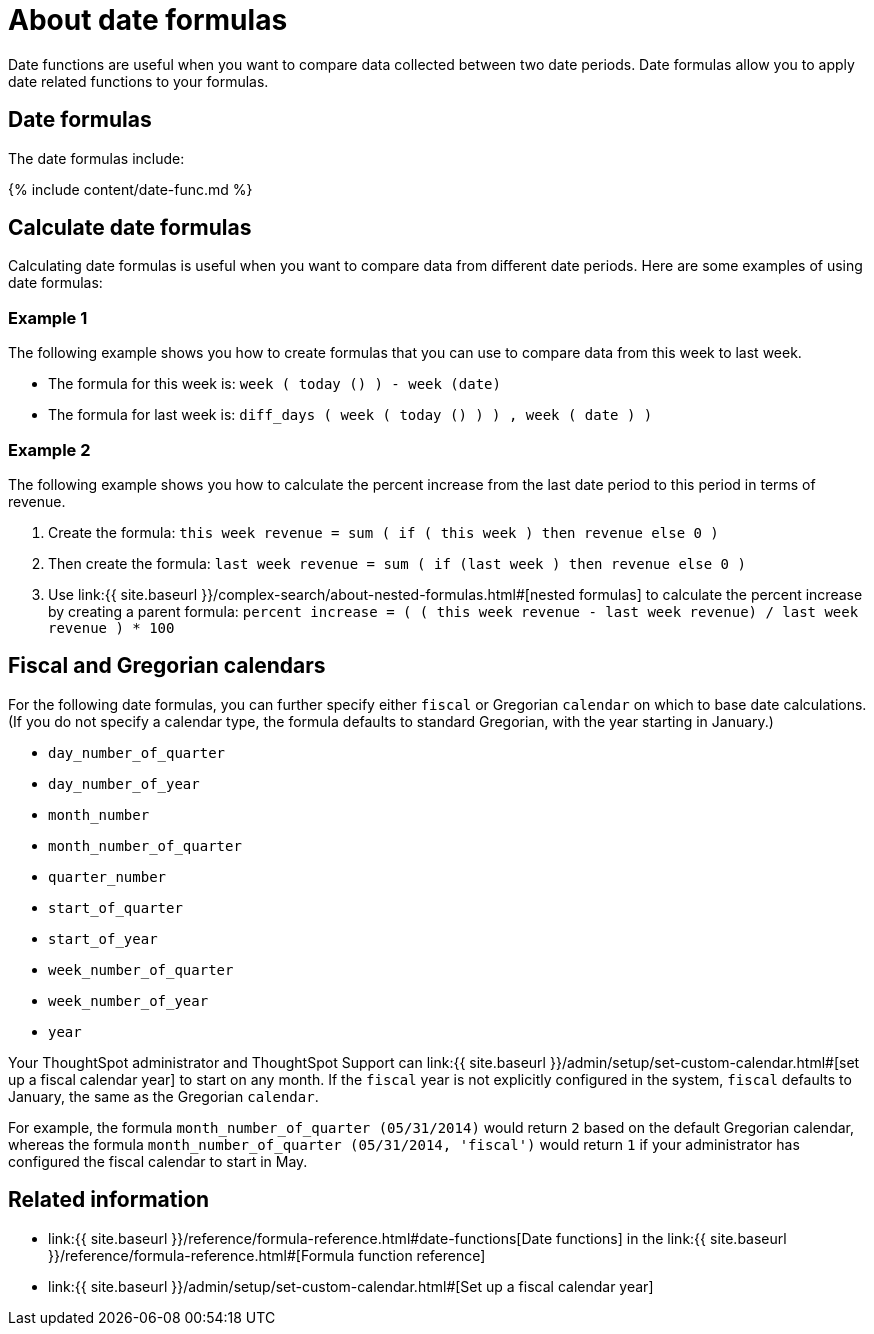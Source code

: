 = About date formulas
:last_updated: 4/7/2020
:permalink: /:collection/:path.html
:sidebar: mydoc_sidebar
:summary: Learn about date formulas.

Date functions are useful when you want to compare data collected between two date periods.
Date formulas allow you to apply date related functions to your formulas.

== Date formulas

The date formulas include:

{% include content/date-func.md %}

== Calculate date formulas

Calculating date formulas is useful when you want to compare data from different date periods.
Here are some examples of using date formulas:

=== Example 1

The following example shows you how to create formulas that you can use to compare data from this week to last week.

* The formula for this week is: `week ( today () ) - week (date)`
* The formula for last week is: `diff_days ( week ( today () ) ) , week ( date ) )`

=== Example 2

The following example shows you how to calculate the percent increase from the last date period to this period in terms of revenue.

. Create the formula: `this week revenue = sum ( if ( this week ) then revenue else 0 )`
. Then create the formula: `last week revenue = sum ( if (last week ) then revenue else 0 )`
. Use link:{{ site.baseurl }}/complex-search/about-nested-formulas.html#[nested formulas] to calculate the percent increase by creating a parent formula: `percent increase = ( ( this week revenue - last week revenue) / last week revenue ) * 100`

== Fiscal and Gregorian calendars

For the following date formulas, you can further specify either `fiscal` or Gregorian `calendar` on which to base date calculations.
(If you do not specify a calendar type, the formula defaults to standard Gregorian, with the year starting in January.)

* `day_number_of_quarter`
* `day_number_of_year`
* `month_number`
* `month_number_of_quarter`
* `quarter_number`
* `start_of_quarter`
* `start_of_year`
* `week_number_of_quarter`
* `week_number_of_year`
* `year`

Your ThoughtSpot administrator and ThoughtSpot Support can link:{{ site.baseurl }}/admin/setup/set-custom-calendar.html#[set up a fiscal calendar year] to start on any month.
If the `fiscal` year is not explicitly configured in the system, `fiscal` defaults to January, the same as the Gregorian `calendar`.

For example, the formula `month_number_of_quarter (05/31/2014)` would return `2` based on the default Gregorian calendar, whereas the formula `month_number_of_quarter (05/31/2014, 'fiscal')` would return `1` if your administrator has configured the fiscal calendar to start in May.

== Related information

* link:{{ site.baseurl }}/reference/formula-reference.html#date-functions[Date functions] in the link:{{ site.baseurl }}/reference/formula-reference.html#[Formula function reference]
* link:{{ site.baseurl }}/admin/setup/set-custom-calendar.html#[Set up a fiscal calendar year]
